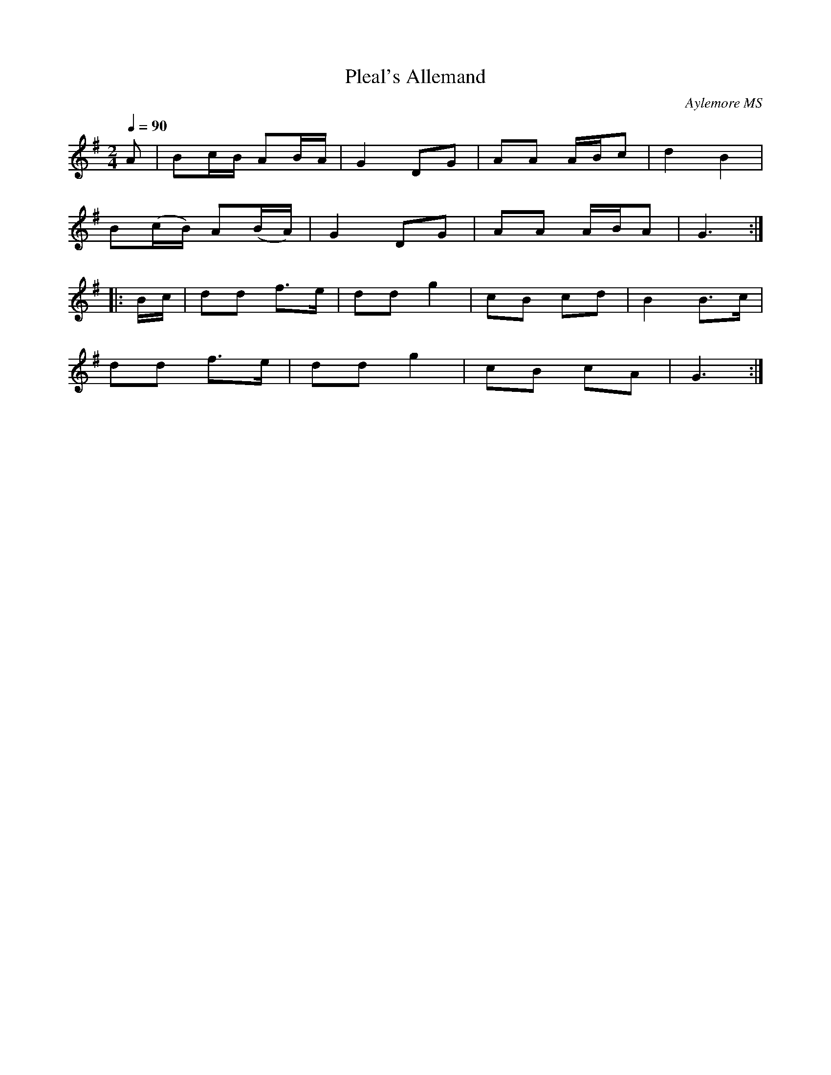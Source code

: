 X:28
T:Pleal's Allemand
C:Aylemore MS
N:by ear, Andy warburton
Q:1/4=90
I:abc2nwc
M:2/4
L:1/16
K:G
A2|B2cB A2BA|G4D2G2|A2A2 ABc2|d4B4|
B2(cB) A2(BA)|G4D2G2|A2A2 ABA2|G6:|
|:Bc|d2d2 f3e|d2d2 g4|c2B2 c2d2|B4B3c|
d2d2 f3e|d2d2 g4|c2B2 c2A2|G6:|


